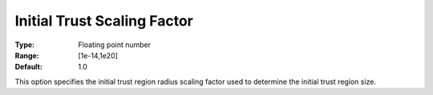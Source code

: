 .. _KNITRO_Advanced_-_Initial_trust:


Initial Trust Scaling Factor
============================



:Type:	Floating point number	
:Range:	[1e-14,1e20]	
:Default:	1.0	



This option specifies the initial trust region radius scaling factor used to determine the initial trust region size.



